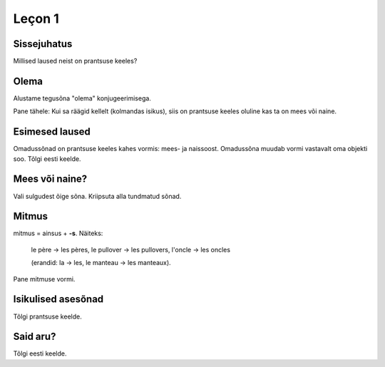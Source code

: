 Leçon 1
=======

Sissejuhatus
------------

Millised laused neist on prantsuse keeles?
   
.. question::
      (1) Es como una fiesta ver a tantos jóvenes juntos en la colina viviendo en una gran diversidad.
      
      (2) Nogle unge mennesker søger efter en måde hvorpå de kan følge Kristus hele deres liv. 
      
      (3) So viele verschiedene Jugendliche hier auf dem Hügel versammelt zu sehen, gleicht einem Fest.
      
      (4) Týden co týden během celého roku mladí lidé přicházejí ze všech zemí Evropy...
      
      (5) C’est comme une fête de voir de si nombreux jeunes sur la colline dans une telle diversité. 
      
      (6) Dari hari Minggu ke hari Minggu, setiap orang diundang untuk memasuki irama kehidupan...
      
      (7) A vasárnaptól vasárnapig tartó találkozókra mindenkit szeretettel látnak, hogy egy hétre...
      
      (8) Ik maakte een inschrijving, maar heb geen login gegevens ontvangen.
      
      (9) J’ai fait une inscription mais je n’ai reçu aucun droit d’accès.
      
      (10) Am făcut înregistrarea dar încă nu am primit informaţii despre accesare
      
.. answer::

    (5) ja (9)

Olema
-----

Alustame tegusõna "olema" konjugeerimisega.

Pane tähele: Kui sa räägid kellelt (kolmandas isikus), 
siis on prantsuse keeles oluline kas ta on mees või naine.

.. vocabulary::

    être          : olema
    je suis       : ma olen
    tu es         : sa oled
    il est        : ta on (mees)
    elle est      : ta on (naine)
    nous sommes   : me oleme
    vous êtes     : te olete
    ils sont      : nad on (mehed)
    elles sont    : nad on (naised)
    
    c'est         : see on
    ce sont       : need on


Esimesed laused
---------------

Omadussõnad on prantsuse keeles kahes vormis: mees- ja naissoost.
Omadussõna muudab vormi vastavalt oma objekti soo.
Tõlgi eesti keelde.

.. vocabulary::

      grand, grande : suur
      gentil, gentille : armas
      petit, petite : väike
      sale, sale : puhas
      propre, propre : must
      
      est-ce que : kas
      oui : jah
      non : ei

.. question::
      #. Tu es grand
      #. Il est gentil
      #. Elle est petite
      #. Nous sommes sales
      #. Vous êtes propres
      #. Je suis ton père
      #. Ils sont mes frères
      #. Elles sont petites

Mees või naine?
---------------

Vali sulgudest õige sõna. Kriipsuta alla tundmatud sõnad.
      
.. question::
      (1) Ma chemise est trop (petit/petite). 
      (2) (Mon/Ma/Mes) oncle vient demain. 
      (3) (Mon/Ma/Mes) cousines viennent aussi. 
      (4) (Le/La/Les) (fenêtre/fenêtres) sont propres. 
      (5) (Ton/Ta/Tes) manteau est sur (le/la/les) table. 
      (6) Ma tante (es/est/sont) riche. 
      (7) (Ton/Ta/Tes) souliers (est/sont/êtes) dans l'armoire. 
      (8) (Votre/Vos) jupe est (court/courte).

Mitmus
------

.. vocabulary::
      le père : isa
      le frère : vend
      le pullover : kampsun
      l'oncle : onu
      le manteau : jope
      
mitmus = ainsus + **-s**. Näiteks:

    le père → les pères, 
    le pullover → les pullovers, 
    l'oncle → les oncles
    
    (erandid: la → les, le manteau → les manteaux).

Pane mitmuse vormi.

.. question::
      (1) La fenêtre est sale 
      (2) L'armoire est grande 
      (3) Ma cousine est gentille 
      (4) Son frère est méchant 
      (5) Ton soulier est propre 

Isikulised asesõnad
-------------------

.. remark:: pronoms personnels

Tõlgi prantsuse keelde.

.. question::
      (1) minu isa 
      (2) minu õde 
      (3) minu kingad 
      (4) sinu kingad 
      (5) nende kampsunid 
      (6) tema kingad 
      (7) teie onutütar 
      (8) sinu onu 
      (9) tema tädi 
      (10) meie toolid 
      (11) nende onutütred 
      (12) nende laud 
      (13) teie kapp 
      (14) tema jope 
      (15) nende ema 
      (16) nende aken 
      (17) sinu särk 
      (18) minu särk 
      (19) sinu onupoeg 
      (20) meie seelikud 
      
      (1) Mina olen puhas, sina oled must
      
      (2) Sina oled suur, nemad on väikesed
      
      (3) Meie oleme armsad, teie olete kurjad
      
      (4) Minu jope on pikk, sinu jope on lühike  
      
      (5) Sinu väike vend on kuri
      (6) Minu kampsun on must
      (7) Sinu seelik on lühike
      (8) Sinu jope on puhas
      (9) Tema särgid on väikesed

      (11) Minu õde on sinu tädi
      (12) Meie isa on suur

Said aru?
---------

Tõlgi eesti keelde.

.. question::
      (1) Je suis grand
      (2) Ma petite sœur est gentille
      (3) Ta cousine est méchante
      (4) Les tables sont propres
      (5) Leurs souliers sont petits


